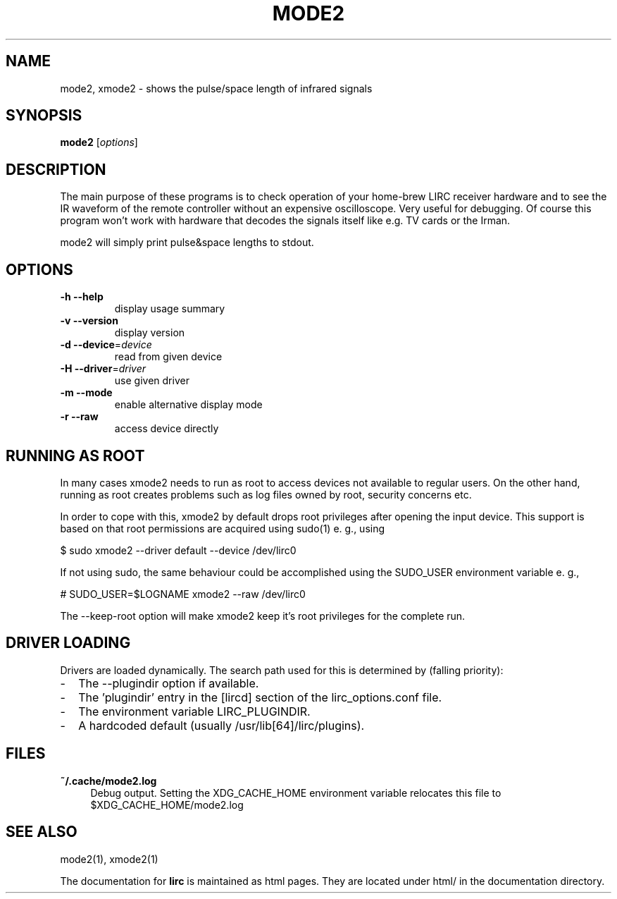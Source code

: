 .TH MODE2 "1" "Last change: Jan 2015" "mode2 @version@" "User Commands"
.SH NAME
mode2, xmode2 - shows the pulse/space length of infrared signals
.SH SYNOPSIS
.B mode2
[\fIoptions\fR]
.SH DESCRIPTION
The main purpose of these programs is to check operation of your
home-brew LIRC receiver hardware and to see the IR waveform of the
remote controller without an expensive oscilloscope. Very useful for
debugging. Of course this program won't work with hardware that decodes
the signals itself like e.g. TV cards or the Irman.

mode2 will simply print pulse&space lengths to stdout.

.SH OPTIONS

.TP
\fB\-h\fR \fB\-\-help\fR
display usage summary
.TP
\fB\-v\fR \fB\-\-version\fR
display version
.TP
\fB\-d\fR \fB\-\-device\fR=\fIdevice\fR
read from given device
.TP
\fB\-H\fR \fB\-\-driver\fR=\fIdriver\fR
use given driver
.TP
\fB\-m\fR \fB\-\-mode\fR
enable alternative display mode
.TP
\fB\-r\fR \fB\-\-raw\fR
access device directly

.SH RUNNING AS ROOT
In many cases xmode2 needs to run as root to access devices not available
to regular users. On the other hand, running as root creates problems
such as log files owned by root, security concerns etc.
.P
In order to cope with this, xmode2 by default drops root privileges
after opening the input device. This support is based on that root
permissions are acquired using sudo(1) e. g., using
.nf

        $ sudo xmode2 --driver default --device /dev/lirc0

.fi
If not using sudo, the same behaviour could be accomplished using the
SUDO_USER environment variable e. g.,
.nf

        # SUDO_USER=$LOGNAME xmode2 --raw /dev/lirc0

.fi
The --keep-root option will make xmode2 keep it's root privileges for the
complete run.


.SH "DRIVER LOADING"
Drivers are loaded dynamically. The search path used for this is determined
by (falling priority):
.IP \- 2
The --plugindir option if available.
.IP \- 2
The 'plugindir' entry in  the [lircd] section of the lirc_options.conf file.
.IP \- 2
The environment variable LIRC_PLUGINDIR.
.IP \- 2
A hardcoded default (usually /usr/lib[64]/lirc/plugins).

.SH FILES

.TP 4
.B ~/.cache/mode2.log
Debug output. Setting the XDG_CACHE_HOME environment variable relocates this
file to $XDG_CACHE_HOME/mode2.log

.SH "SEE ALSO"
mode2(1), xmode2(1)

The documentation for
.B lirc
is maintained as html pages. They are located under html/ in the
documentation directory.

